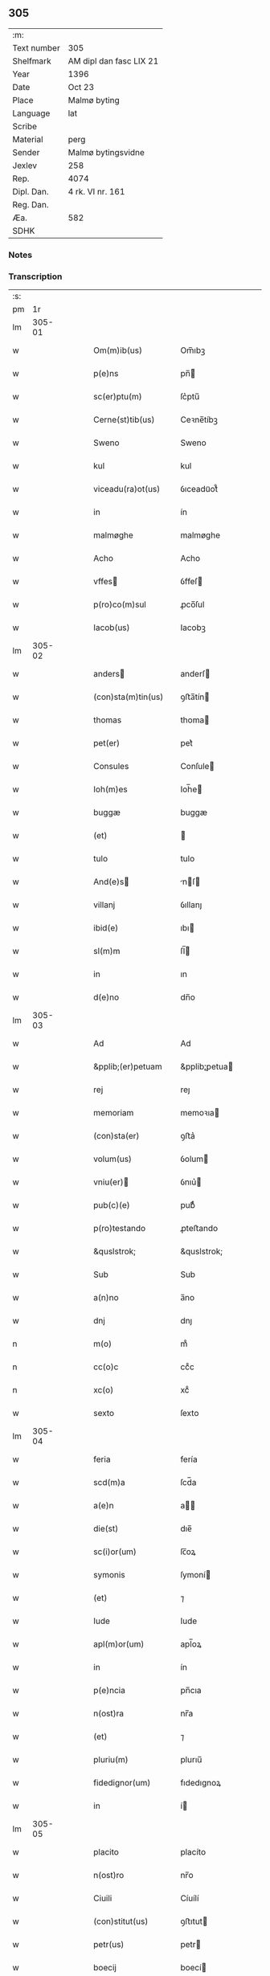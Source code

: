 ** 305
| :m:         |                         |
| Text number | 305                     |
| Shelfmark   | AM dipl dan fasc LIX 21 |
| Year        | 1396                    |
| Date        | Oct 23                  |
| Place       | Malmø byting            |
| Language    | lat                     |
| Scribe      |                         |
| Material    | perg                    |
| Sender      | Malmø bytingsvidne      |
| Jexlev      | 258                     |
| Rep.        | 4074                    |
| Dipl. Dan.  | 4 rk. VI nr. 161        |
| Reg. Dan.   |                         |
| Æa.         | 582                     |
| SDHK        |                         |

*** Notes


*** Transcription
| :s: |        |   |   |   |   |                    |               |   |   |   |                                 |     |   |   |    |               |
| pm  |     1r |   |   |   |   |                    |               |   |   |   |                                 |     |   |   |    |               |
| lm  | 305-01 |   |   |   |   |                    |               |   |   |   |                                 |     |   |   |    |               |
| w   |        |   |   |   |   | Om(m)ib(us)        | Om̅ıbꝫ         |   |   |   |                                 | lat |   |   |    |        305-01 |
| w   |        |   |   |   |   | p(e)ns             | pn̅           |   |   |   |                                 | lat |   |   |    |        305-01 |
| w   |        |   |   |   |   | sc(er)ptu(m)       | ſc͛ptu̅         |   |   |   |                                 | lat |   |   |    |        305-01 |
| w   |        |   |   |   |   | Cerne(st)tib(us)   | Ceꝛne̅tíbꝫ     |   |   |   |                                 | lat |   |   |    |        305-01 |
| w   |        |   |   |   |   | Sweno              | Sweno         |   |   |   |                                 | lat |   |   |    |        305-01 |
| w   |        |   |   |   |   | kul                | kul           |   |   |   |                                 | lat |   |   |    |        305-01 |
| w   |        |   |   |   |   | viceadu(ra)ot(us)  | ỽıceaduᷓot᷒     |   |   |   |                                 | lat |   |   |    |        305-01 |
| w   |        |   |   |   |   | in                 | ín            |   |   |   |                                 | lat |   |   |    |        305-01 |
| w   |        |   |   |   |   | malmøghe           | malmøghe      |   |   |   |                                 | lat |   |   |    |        305-01 |
| w   |        |   |   |   |   | Acho               | Acho          |   |   |   |                                 | lat |   |   |    |        305-01 |
| w   |        |   |   |   |   | vffes             | ỽffeſ        |   |   |   |                                 | lat |   |   |    |        305-01 |
| w   |        |   |   |   |   | p(ro)co(m)sul      | ꝓco̅ſul        |   |   |   |                                 | lat |   |   |    |        305-01 |
| w   |        |   |   |   |   | Iacob(us)          | Iacobꝫ        |   |   |   |                                 | lat |   |   |    |        305-01 |
| lm  | 305-02 |   |   |   |   |                    |               |   |   |   |                                 |     |   |   |    |               |
| w   |        |   |   |   |   | anders            | anderſ       |   |   |   |                                 | lat |   |   |    |        305-02 |
| w   |        |   |   |   |   | (con)sta(m)tin(us) | ꝯﬅa̅tín       |   |   |   |                                 | lat |   |   |    |        305-02 |
| w   |        |   |   |   |   | thomas             | thoma        |   |   |   |                                 | lat |   |   |    |        305-02 |
| w   |        |   |   |   |   | pet(er)            | pet͛           |   |   |   |                                 | lat |   |   |    |        305-02 |
| w   |        |   |   |   |   | Consules           | Conſule      |   |   |   |                                 | lat |   |   |    |        305-02 |
| w   |        |   |   |   |   | Ioh(m)es           | Ioh̅e         |   |   |   |                                 | lat |   |   |    |        305-02 |
| w   |        |   |   |   |   | buggæ              | buggæ         |   |   |   |                                 | lat |   |   |    |        305-02 |
| w   |        |   |   |   |   | (et)               |              |   |   |   |                                 | lat |   |   |    |        305-02 |
| w   |        |   |   |   |   | tulo               | tulo          |   |   |   |                                 | lat |   |   |    |        305-02 |
| w   |        |   |   |   |   | And(e)s           | nſ         |   |   |   |                                 | lat |   |   |    |        305-02 |
| w   |        |   |   |   |   | villanj            | ỽıllanȷ       |   |   |   |                                 | lat |   |   |    |        305-02 |
| w   |        |   |   |   |   | ibid(e)            | ıbı          |   |   |   |                                 | lat |   |   |    |        305-02 |
| w   |        |   |   |   |   | sl(m)m             | ſl̅           |   |   |   |                                 | lat |   |   |    |        305-02 |
| w   |        |   |   |   |   | in                 | ın            |   |   |   |                                 | lat |   |   |    |        305-02 |
| w   |        |   |   |   |   | d(e)no             | dn̅o           |   |   |   |                                 | lat |   |   |    |        305-02 |
| lm  | 305-03 |   |   |   |   |                    |               |   |   |   |                                 |     |   |   |    |               |
| w   |        |   |   |   |   | Ad                 | Ad            |   |   |   |                                 | lat |   |   |    |        305-03 |
| w   |        |   |   |   |   | &pplib;(er)petuam  | &pplib;̲petua |   |   |   |                                 | lat |   |   |    |        305-03 |
| w   |        |   |   |   |   | rej                | reȷ           |   |   |   |                                 | lat |   |   |    |        305-03 |
| w   |        |   |   |   |   | memoriam           | memoꝛıa      |   |   |   |                                 | lat |   |   |    |        305-03 |
| w   |        |   |   |   |   | (con)sta(er)       | ꝯﬅa͛           |   |   |   |                                 | lat |   |   |    |        305-03 |
| w   |        |   |   |   |   | volum(us)          | ỽolum        |   |   |   |                                 | lat |   |   |    |        305-03 |
| w   |        |   |   |   |   | vniu(er)          | ỽnıu͛         |   |   |   |                                 | lat |   |   |    |        305-03 |
| w   |        |   |   |   |   | pub(c)(e)          | pubͨͤ           |   |   |   |                                 | lat |   |   |    |        305-03 |
| w   |        |   |   |   |   | p(ro)testando      | ꝓteﬅando      |   |   |   |                                 | lat |   |   |    |        305-03 |
| w   |        |   |   |   |   | &quslstrok;        | &quslstrok;   |   |   |   |                                 | lat |   |   |    |        305-03 |
| w   |        |   |   |   |   | Sub                | Sub           |   |   |   |                                 | lat |   |   |    |        305-03 |
| w   |        |   |   |   |   | a(n)no             | a̅no           |   |   |   |                                 | lat |   |   |    |        305-03 |
| w   |        |   |   |   |   | dnj                | dnȷ           |   |   |   |                                 | lat |   |   |    |        305-03 |
| n   |        |   |   |   |   | m(o)               | mͦ             |   |   |   |                                 | lat |   |   |    |        305-03 |
| n   |        |   |   |   |   | cc(o)c             | ccͦc           |   |   |   |                                 | lat |   |   |    |        305-03 |
| n   |        |   |   |   |   | xc(o)              | xcͦ            |   |   |   |                                 | lat |   |   |    |        305-03 |
| w   |        |   |   |   |   | sexto              | ſexto         |   |   |   |                                 | lat |   |   |    |        305-03 |
| lm  | 305-04 |   |   |   |   |                    |               |   |   |   |                                 |     |   |   |    |               |
| w   |        |   |   |   |   | feria              | fería         |   |   |   |                                 | lat |   |   |    |        305-04 |
| w   |        |   |   |   |   | scd(m)a            | ſcd̅a          |   |   |   |                                 | lat |   |   |    |        305-04 |
| w   |        |   |   |   |   | a(e)n              | a̅            |   |   |   |                                 | lat |   |   |    |        305-04 |
| w   |        |   |   |   |   | die(st)            | dıe̅           |   |   |   |                                 | lat |   |   |    |        305-04 |
| w   |        |   |   |   |   | sc(i)or(um)        | ſc̅oꝝ          |   |   |   |                                 | lat |   |   |    |        305-04 |
| w   |        |   |   |   |   | symonis            | ſymoní       |   |   |   |                                 | lat |   |   |    |        305-04 |
| w   |        |   |   |   |   | (et)               | ⁊             |   |   |   |                                 | lat |   |   |    |        305-04 |
| w   |        |   |   |   |   | Iude               | Iude          |   |   |   |                                 | lat |   |   |    |        305-04 |
| w   |        |   |   |   |   | apl(m)or(um)       | apl̅oꝝ         |   |   |   |                                 | lat |   |   |    |        305-04 |
| w   |        |   |   |   |   | in                 | ín            |   |   |   |                                 | lat |   |   |    |        305-04 |
| w   |        |   |   |   |   | p(e)ncia           | pn̅cıa         |   |   |   |                                 | lat |   |   |    |        305-04 |
| w   |        |   |   |   |   | n(ost)ra           | nr̅a           |   |   |   |                                 | lat |   |   |    |        305-04 |
| w   |        |   |   |   |   | (et)               | ⁊             |   |   |   |                                 | lat |   |   |    |        305-04 |
| w   |        |   |   |   |   | pluriu(m)          | plurıu̅        |   |   |   |                                 | lat |   |   |    |        305-04 |
| w   |        |   |   |   |   | fidedignor(um)     | fıdedıgnoꝝ    |   |   |   |                                 | lat |   |   |    |        305-04 |
| w   |        |   |   |   |   | in                 | í            |   |   |   |                                 | lat |   |   |    |        305-04 |
| lm  | 305-05 |   |   |   |   |                    |               |   |   |   |                                 |     |   |   |    |               |
| w   |        |   |   |   |   | placito            | placíto       |   |   |   |                                 | lat |   |   |    |        305-05 |
| w   |        |   |   |   |   | n(ost)ro           | nr̅o           |   |   |   |                                 | lat |   |   |    |        305-05 |
| w   |        |   |   |   |   | Ciuili             | Cíuílí        |   |   |   |                                 | lat |   |   |    |        305-05 |
| w   |        |   |   |   |   | (con)stitut(us)    | ꝯﬅıtut       |   |   |   |                                 | lat |   |   |    |        305-05 |
| w   |        |   |   |   |   | petr(us)           | petr         |   |   |   |                                 | lat |   |   |    |        305-05 |
| w   |        |   |   |   |   | boecij             | boecí        |   |   |   |                                 | lat |   |   |    |        305-05 |
| w   |        |   |   |   |   | discreto           | dıſcreto      |   |   |   |                                 | lat |   |   |    |        305-05 |
| w   |        |   |   |   |   | viro               | ỽíro          |   |   |   |                                 | lat |   |   |    |        305-05 |
| w   |        |   |   |   |   | b(e)nd(i)c(t)o     | bn̅dc̅o         |   |   |   |                                 | lat |   |   |    |        305-05 |
| w   |        |   |   |   |   | vngæ               | ỽngæ          |   |   |   |                                 | lat |   |   |    |        305-05 |
| w   |        |   |   |   |   | (con)uillano       | ꝯuíllano      |   |   |   |                                 | lat |   |   |    |        305-05 |
| w   |        |   |   |   |   | n(ost)ro           | nr̅o           |   |   |   |                                 | lat |   |   |    |        305-05 |
| w   |        |   |   |   |   | o(e)n             | on̅           |   |   |   |                                 | lat |   |   |    |        305-05 |
| w   |        |   |   |   |   | p(e)n             | pn̅           |   |   |   |                                 | lat |   |   |    |        305-05 |
| lm  | 305-06 |   |   |   |   |                    |               |   |   |   |                                 |     |   |   |    |               |
| w   |        |   |   |   |   | terram             | terra        |   |   |   |                                 | lat |   |   |    |        305-06 |
| w   |        |   |   |   |   | sua(m)             | ſua̅           |   |   |   |                                 | lat |   |   |    |        305-06 |
| w   |        |   |   |   |   | seu                | ſeu           |   |   |   |                                 | lat |   |   |    |        305-06 |
| w   |        |   |   |   |   | fu(m)du(m)         | fu̅du̅          |   |   |   |                                 | lat |   |   |    |        305-06 |
| w   |        |   |   |   |   | aq(i)lonarit(er)   | aqlonarít   |   |   |   |                                 | lat |   |   |    |        305-06 |
| w   |        |   |   |   |   | iux(ra)            | íuxᷓ           |   |   |   |                                 | lat |   |   |    |        305-06 |
| w   |        |   |   |   |   | (con)mune(st)      | ꝯmune̅         |   |   |   |                                 | lat |   |   |    |        305-06 |
| w   |        |   |   |   |   | plateam            | platea       |   |   |   |                                 | lat |   |   |    |        305-06 |
| w   |        |   |   |   |   | in                 | ín            |   |   |   |                                 | lat |   |   |    |        305-06 |
| w   |        |   |   |   |   | occide(st)tali     | occıde̅talí    |   |   |   |                                 | lat |   |   |    |        305-06 |
| w   |        |   |   |   |   | p(er)te            | p̲te           |   |   |   |                                 | lat |   |   |    |        305-06 |
| w   |        |   |   |   |   | ville              | ỽılle         |   |   |   |                                 | lat |   |   |    |        305-06 |
| w   |        |   |   |   |   | malm(m)            | mal̅          |   |   |   |                                 | lat |   |   |    |        305-06 |
| p   |        |   |   |   |   | /                  | /             |   |   |   |                                 | lat |   |   |    |        305-06 |
| lm  | 305-07 |   |   |   |   |                    |               |   |   |   |                                 |     |   |   |    |               |
| w   |        |   |   |   |   | ad                 | ad            |   |   |   |                                 | lat |   |   |    |        305-07 |
| w   |        |   |   |   |   | occide(st)tale(st) | occıde̅tale̅    |   |   |   |                                 | lat |   |   |    |        305-07 |
| w   |        |   |   |   |   | p(er)tem           | p̲te          |   |   |   |                                 | lat |   |   |    |        305-07 |
| w   |        |   |   |   |   | terre              | terre         |   |   |   |                                 | lat |   |   |    |        305-07 |
| w   |        |   |   |   |   | magnj              | magnj         |   |   |   |                                 | lat |   |   |    |        305-07 |
| w   |        |   |   |   |   | mattes            | matteſ       |   |   |   |                                 | lat |   |   |    |        305-07 |
| p   |        |   |   |   |   | /                  | /             |   |   |   |                                 | lat |   |   |    |        305-07 |
| w   |        |   |   |   |   | in                 | ín            |   |   |   |                                 | lat |   |   |    |        305-07 |
| w   |        |   |   |   |   | c(ur)ia            | cıa          |   |   |   |                                 | lat |   |   |    |        305-07 |
| w   |        |   |   |   |   | in                 | ín            |   |   |   |                                 | lat |   |   |    |        305-07 |
| w   |        |   |   |   |   | qua                | qua           |   |   |   |                                 | lat |   |   |    |        305-07 |
| w   |        |   |   |   |   | ip(m)e             | ıp̅e           |   |   |   |                                 | lat |   |   |    |        305-07 |
| w   |        |   |   |   |   | petr(us)           | petr         |   |   |   |                                 | lat |   |   |    |        305-07 |
| w   |        |   |   |   |   | p(er)sol(ra)it(er) | p̲ſolᷓít       |   |   |   |                                 | lat |   |   |    |        305-07 |
| w   |        |   |   |   |   | resid(et)          | reſıdꝫ        |   |   |   |                                 | lat |   |   |    |        305-07 |
| w   |        |   |   |   |   | situ(m)            | ſıtu̅          |   |   |   |                                 | lat |   |   |    |        305-07 |
| lm  | 305-08 |   |   |   |   |                    |               |   |   |   |                                 |     |   |   |    |               |
| w   |        |   |   |   |   | dece(st)           | dece̅          |   |   |   |                                 | lat |   |   |    |        305-08 |
| w   |        |   |   |   |   | (et)               | ⁊             |   |   |   |                                 | lat |   |   |    |        305-08 |
| w   |        |   |   |   |   | septe(st)          | ſepte̅         |   |   |   |                                 | lat |   |   |    |        305-08 |
| w   |        |   |   |   |   | vlnas              | ỽlna         |   |   |   |                                 | lat |   |   |    |        305-08 |
| w   |        |   |   |   |   | in                 | in            |   |   |   |                                 | lat |   |   |    |        305-08 |
| w   |        |   |   |   |   | lo(m)gitudi(n)e    | lo̅gıtudí̅e     |   |   |   |                                 | lat |   |   |    |        305-08 |
| w   |        |   |   |   |   | a                  | a             |   |   |   |                                 | lat |   |   | =  |        305-08 |
| w   |        |   |   |   |   | dc(i)a             | dc̅a           |   |   |   |                                 | lat |   |   | == |        305-08 |
| w   |        |   |   |   |   | platea             | platea        |   |   |   |                                 | lat |   |   |    |        305-08 |
| w   |        |   |   |   |   | v(er)sus           | ỽſu         |   |   |   |                                 | lat |   |   |    |        305-08 |
| w   |        |   |   |   |   | aquilone(st)       | aquilone̅      |   |   |   |                                 | lat |   |   |    |        305-08 |
| w   |        |   |   |   |   | Octo               | Oo           |   |   |   |                                 | lat |   |   |    |        305-08 |
| w   |        |   |   |   |   | vero               | ỽero          |   |   |   |                                 | lat |   |   |    |        305-08 |
| w   |        |   |   |   |   | vlnas              | ỽlna         |   |   |   |                                 | lat |   |   |    |        305-08 |
| w   |        |   |   |   |   | q(ua)rta           | qᷓrta          |   |   |   |                                 | lat |   |   |    |        305-08 |
| lm  | 305-09 |   |   |   |   |                    |               |   |   |   |                                 |     |   |   |    |               |
| w   |        |   |   |   |   | p(er)te            | p̲te           |   |   |   |                                 | lat |   |   |    |        305-09 |
| w   |        |   |   |   |   | vni(us)            | ỽnı          |   |   |   |                                 | lat |   |   |    |        305-09 |
| w   |        |   |   |   |   | vlne               | ỽlne          |   |   |   |                                 | lat |   |   |    |        305-09 |
| w   |        |   |   |   |   | min(us)            | mın          |   |   |   |                                 | lat |   |   |    |        305-09 |
| w   |        |   |   |   |   | in                 | in            |   |   |   |                                 | lat |   |   |    |        305-09 |
| w   |        |   |   |   |   | latitudi(n)e       | latıtudı̅e     |   |   |   |                                 | lat |   |   |    |        305-09 |
| w   |        |   |   |   |   | ab                 | ab            |   |   |   |                                 | lat |   |   |    |        305-09 |
| w   |        |   |   |   |   | orie(st)te         | oꝛıe̅te        |   |   |   |                                 | lat |   |   |    |        305-09 |
| w   |        |   |   |   |   | v(er)s(us)         | ỽſ          |   |   |   |                                 | lat |   |   |    |        305-09 |
| w   |        |   |   |   |   | occide(st)te(st)   | occıde̅te̅      |   |   |   |                                 | lat |   |   |    |        305-09 |
| w   |        |   |   |   |   | me(st)sura(m)do    | me̅ſura̅do      |   |   |   |                                 | lat |   |   |    |        305-09 |
| w   |        |   |   |   |   | plenit(er)         | plenit       |   |   |   |                                 | lat |   |   |    |        305-09 |
| w   |        |   |   |   |   | (con)ti(e)nte(st)  | ꝯtın̅te̅        |   |   |   |                                 | lat |   |   |    |        305-09 |
| lm  | 305-10 |   |   |   |   |                    |               |   |   |   |                                 |     |   |   |    |               |
| w   |        |   |   |   |   | Cu(m)              | Cu̅            |   |   |   |                                 | lat |   |   |    |        305-10 |
| w   |        |   |   |   |   | libero             | lıbero        |   |   |   |                                 | lat |   |   |    |        305-10 |
| w   |        |   |   |   |   | int(o)itu          | íntͦıtu        |   |   |   |                                 | lat |   |   |    |        305-10 |
| w   |        |   |   |   |   | (et)               | ⁊             |   |   |   |                                 | lat |   |   |    |        305-10 |
| w   |        |   |   |   |   | exitu              | exítu         |   |   |   |                                 | lat |   |   |    |        305-10 |
| w   |        |   |   |   |   | p(er)              | p̲             |   |   |   |                                 | lat |   |   |    |        305-10 |
| w   |        |   |   |   |   | ianua(m)           | ıanua̅         |   |   |   |                                 | lat |   |   |    |        305-10 |
| w   |        |   |   |   |   | eisd(e)            | eıſ          |   |   |   |                                 | lat |   |   |    |        305-10 |
| w   |        |   |   |   |   | c(ur)ie            | cıe          |   |   |   |                                 | lat |   |   |    |        305-10 |
| p   |        |   |   |   |   | .                  | .             |   |   |   |                                 | lat |   |   |    |        305-10 |
| w   |        |   |   |   |   | vna                | ỽna           |   |   |   |                                 | lat |   |   |    |        305-10 |
| w   |        |   |   |   |   | cu(m)              | cu̅            |   |   |   |                                 | lat |   |   |    |        305-10 |
| w   |        |   |   |   |   | om(n)ib(us)        | om̅ıbꝫ         |   |   |   |                                 | lat |   |   |    |        305-10 |
| w   |        |   |   |   |   | (et)               | ⁊             |   |   |   |                                 | lat |   |   |    |        305-10 |
| w   |        |   |   |   |   | si(n)gu(e)l        | ſı̅gul̅         |   |   |   |                                 | lat |   |   |    |        305-10 |
| w   |        |   |   |   |   | aliis              | alíí         |   |   |   |                                 | lat |   |   |    |        305-10 |
| w   |        |   |   |   |   | eiusd(e)           | eıuſ         |   |   |   |                                 | lat |   |   |    |        305-10 |
| lm  | 305-11 |   |   |   |   |                    |               |   |   |   |                                 |     |   |   |    |               |
| w   |        |   |   |   |   | fu(m)dj            | fu̅dj          |   |   |   |                                 | lat |   |   |    |        305-11 |
| w   |        |   |   |   |   | p(er)tine(st)c(is) | p̲tıne̅cꝭ       |   |   |   |                                 | lat |   |   |    |        305-11 |
| w   |        |   |   |   |   | ve(st)didit        | ỽe̅dıdit       |   |   |   |                                 | lat |   |   |    |        305-11 |
| w   |        |   |   |   |   | alienauit          | alıenauit     |   |   |   |                                 | lat |   |   |    |        305-11 |
| w   |        |   |   |   |   | in                 | ın            |   |   |   |                                 | lat |   |   |    |        305-11 |
| w   |        |   |   |   |   | s&iaccute;nu(m)    | ſ&iaccute;nu̅  |   |   |   |                                 | lat |   |   |    |        305-11 |
| w   |        |   |   |   |   | scotauit           | ſcotauít      |   |   |   |                                 | lat |   |   |    |        305-11 |
| w   |        |   |   |   |   | (et)               | ⁊             |   |   |   |                                 | lat |   |   |    |        305-11 |
| w   |        |   |   |   |   | ad                 | ad            |   |   |   |                                 | lat |   |   |    |        305-11 |
| w   |        |   |   |   |   | man(us)            | man          |   |   |   |                                 | lat |   |   |    |        305-11 |
| w   |        |   |   |   |   | Assignauit         | ıgnauít     |   |   |   |                                 | lat |   |   |    |        305-11 |
| w   |        |   |   |   |   | Iure               | Iure          |   |   |   |                                 | lat |   |   |    |        305-11 |
| w   |        |   |   |   |   | pp(er)e¦tuo        | ̲e¦tuo        |   |   |   |                                 | lat |   |   |    | 305-11—305-12 |
| w   |        |   |   |   |   | posside(st)d(e)    | poıde̅       |   |   |   |                                 | lat |   |   |    |        305-12 |
| w   |        |   |   |   |   | Obliga(m)s         | Oblıga̅       |   |   |   |                                 | lat |   |   |    |        305-12 |
| w   |        |   |   |   |   | se                 | ſe            |   |   |   |                                 | lat |   |   |    |        305-12 |
| w   |        |   |   |   |   | (et)               | ⁊             |   |   |   |                                 | lat |   |   |    |        305-12 |
| w   |        |   |   |   |   | he(er)des          | he͛de         |   |   |   |                                 | lat |   |   |    |        305-12 |
| w   |        |   |   |   |   | suos               | ſuo          |   |   |   |                                 | lat |   |   |    |        305-12 |
| w   |        |   |   |   |   | ad                 | ad            |   |   |   |                                 | lat |   |   |    |        305-12 |
| w   |        |   |   |   |   | ap(ro)p(er)and(e)  | a͛an         |   |   |   |                                 | lat |   |   |    |        305-12 |
| w   |        |   |   |   |   | libera(m)d(e)      | lıbera̅       |   |   |   |                                 | lat |   |   |    |        305-12 |
| w   |        |   |   |   |   | (et)               | ⁊             |   |   |   |                                 | lat |   |   |    |        305-12 |
| w   |        |   |   |   |   | disbriga(m)d(e)    | dıſbrıga̅     |   |   |   |                                 | lat |   |   |    |        305-12 |
| w   |        |   |   |   |   | p(m)d(i)c(t)o      | p̅dc̅o          |   |   |   |                                 | lat |   |   |    |        305-12 |
| lm  | 305-13 |   |   |   |   |                    |               |   |   |   |                                 |     |   |   |    |               |
| w   |        |   |   |   |   | b(e)nd(i)c(t)o     | bn̅dc̅o         |   |   |   |                                 | lat |   |   |    |        305-13 |
| w   |        |   |   |   |   | vnge               | ỽnge          |   |   |   |                                 | lat |   |   |    |        305-13 |
| w   |        |   |   |   |   | (et)               | ⁊             |   |   |   |                                 | lat |   |   |    |        305-13 |
| w   |        |   |   |   |   | he(er)dib(us)      | he͛dibꝫ        |   |   |   |                                 | lat |   |   |    |        305-13 |
| w   |        |   |   |   |   | suis               | ſuí          |   |   |   |                                 | lat |   |   |    |        305-13 |
| w   |        |   |   |   |   | memoratu(m)        | memoꝛatu̅      |   |   |   |                                 | lat |   |   |    |        305-13 |
| w   |        |   |   |   |   | fu(m)du(m)         | fu̅du̅          |   |   |   |                                 | lat |   |   |    |        305-13 |
| w   |        |   |   |   |   | cu(m)              | cu̅            |   |   |   |                                 | lat |   |   |    |        305-13 |
| w   |        |   |   |   |   | suis               | ſuí          |   |   |   |                                 | lat |   |   |    |        305-13 |
| w   |        |   |   |   |   | vt                 | ỽt            |   |   |   |                                 | lat |   |   |    |        305-13 |
| w   |        |   |   |   |   | p(m)mitt(ur)i      | p̅mittı       |   |   |   |                                 | lat |   |   |    |        305-13 |
| w   |        |   |   |   |   | p(er)tine(st)ciis  | p̲tıne̅cíí     |   |   |   |                                 | lat |   |   |    |        305-13 |
| w   |        |   |   |   |   | Ab                 | Ab            |   |   |   |                                 | lat |   |   |    |        305-13 |
| lm  | 305-14 |   |   |   |   |                    |               |   |   |   |                                 |     |   |   |    |               |
| w   |        |   |   |   |   | Impetic(i)oe       | Impetıc̅oe     |   |   |   |                                 | lat |   |   |    |        305-14 |
| w   |        |   |   |   |   | quoru(m)cu(m)q(ue) | quoru̅cu̅qꝫ     |   |   |   |                                 | lat |   |   |    |        305-14 |
| w   |        |   |   |   |   | In                 | In            |   |   |   |                                 | lat |   |   |    |        305-14 |
| w   |        |   |   |   |   | Cui(us)            | Cuí          |   |   |   |                                 | lat |   |   |    |        305-14 |
| w   |        |   |   |   |   | testimoniu(m)      | teﬅımoníu̅     |   |   |   |                                 | lat |   |   |    |        305-14 |
| w   |        |   |   |   |   | sigilla            | ſıgılla       |   |   |   |                                 | lat |   |   |    |        305-14 |
| w   |        |   |   |   |   | n(ost)ra           | nr̅a           |   |   |   |                                 | lat |   |   |    |        305-14 |
| w   |        |   |   |   |   | p(e)ntib(us)       | pn̅tıbꝫ        |   |   |   |                                 | lat |   |   |    |        305-14 |
| w   |        |   |   |   |   | su(m)t             | ſu̅t           |   |   |   |                                 | lat |   |   |    |        305-14 |
| w   |        |   |   |   |   | Appensa            | Aenſa        |   |   |   |                                 | lat |   |   |    |        305-14 |
| lm  | 305-15 |   |   |   |   |                    |               |   |   |   |                                 |     |   |   |    |               |
| w   |        |   |   |   |   | Datum              | Datu         |   |   |   |                                 | lat |   |   |    |        305-15 |
| w   |        |   |   |   |   | Anno               | Anno          |   |   |   |                                 | lat |   |   |    |        305-15 |
| w   |        |   |   |   |   | (et)               | ⁊             |   |   |   |                                 | lat |   |   |    |        305-15 |
| w   |        |   |   |   |   | die                | díe           |   |   |   |                                 | lat |   |   |    |        305-15 |
| w   |        |   |   |   |   | supradictis        | ſupꝛadıí    |   |   |   |                                 | lat |   |   |    |        305-15 |
| lm  | 305-16 |   |   |   |   |                    |               |   |   |   |                                 |     |   |   |    |               |
| w   |        |   |   |   |   |                    |               |   |   |   | edition   DD 4/6 no. 161 (1396) | lat |   |   |    |        305-16 |
| :e: |        |   |   |   |   |                    |               |   |   |   |                                 |     |   |   |    |               |
